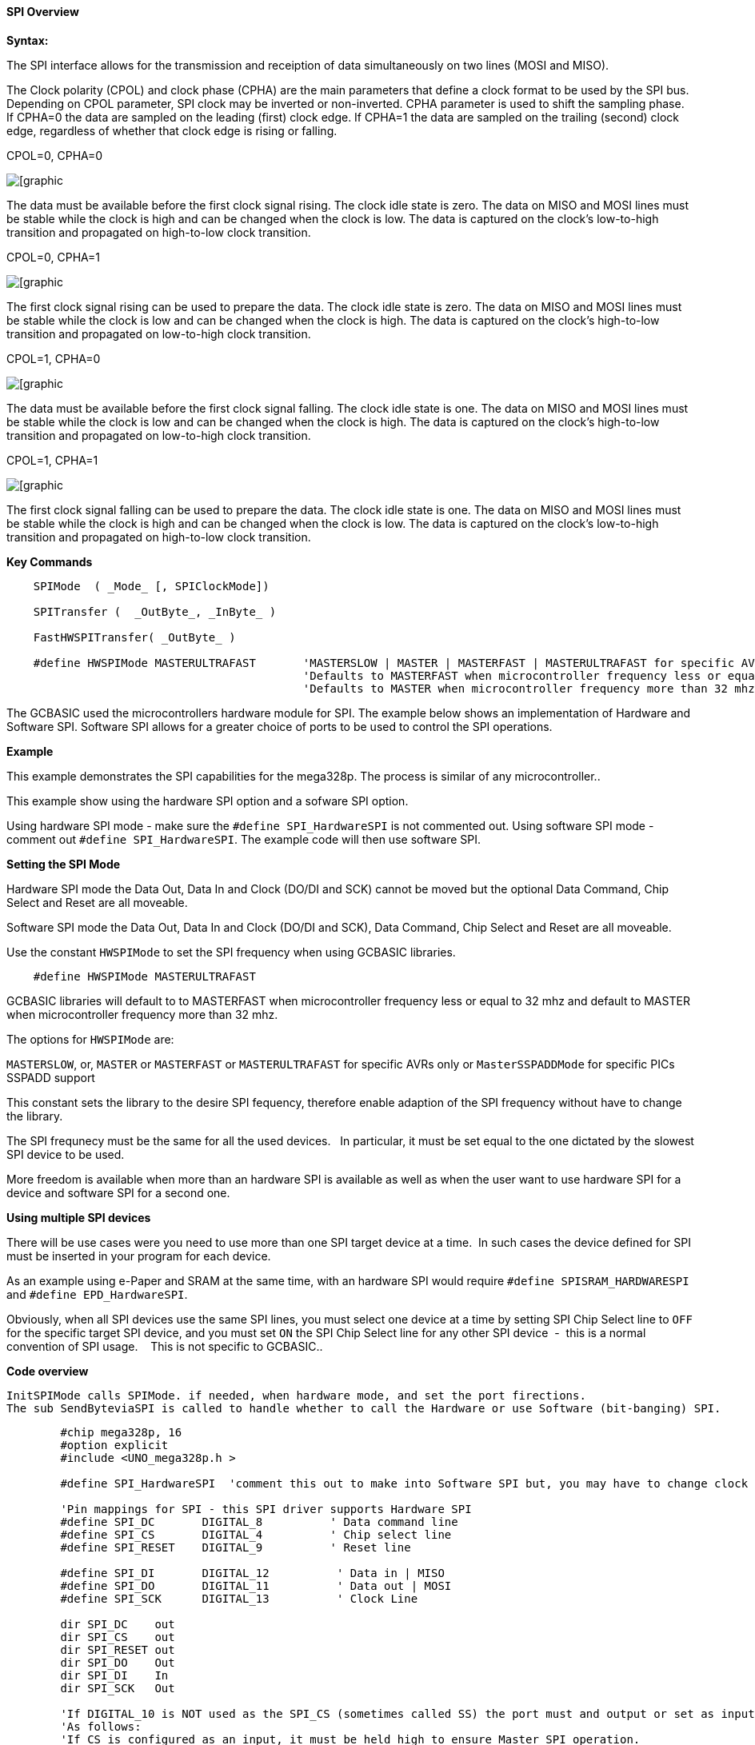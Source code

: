 ==== SPI Overview

*Syntax:*
[subs="quotes"]

The SPI interface allows for the transmission and receiption of data simultaneously on two lines (MOSI and MISO).

The Clock polarity (CPOL) and clock phase (CPHA) are the main parameters that define a clock format to be used by the SPI bus. Depending on CPOL parameter, SPI clock may be inverted or non-inverted. CPHA parameter is used to shift the sampling phase. If CPHA=0 the data are sampled on the leading (first) clock edge. If CPHA=1 the data are sampled on the trailing (second) clock edge, regardless of whether that clock edge is rising or falling.

CPOL=0, CPHA=0

image::spi-cpol-0-cpha-0.png[[graphic,align="center"]

The data must be available before the first clock signal rising.  The clock idle state is zero.  The data on MISO and MOSI lines must be stable while the clock is high and can be changed when the clock is low. The data is captured on the clock's low-to-high transition and propagated on high-to-low clock transition.

CPOL=0, CPHA=1

image::spi-cpol-0-cpha-1.png[[graphic,align="center"]


The first clock signal rising can be used to prepare the data. The clock idle state is zero. The data on MISO and MOSI lines must be stable while the clock is low and can be changed when the clock is high. The data is captured on the clock's high-to-low transition and propagated on low-to-high clock transition.

CPOL=1, CPHA=0

image::spi-cpol-1-cpha-0.png[[graphic,align="center"]



The data must be available before the first clock signal falling. The clock idle state is one. The data on MISO and MOSI lines must be stable while the clock is low and can be changed when the clock is high. The data is captured on the clock's high-to-low transition and propagated on low-to-high clock transition.

CPOL=1, CPHA=1

image::spi-cpol-1-cpha-1.png[[graphic,align="center"]


The first clock signal falling can be used to prepare the data. The clock idle state is one. The data on MISO and MOSI lines must be stable while the clock is high and can be changed when the clock is low. The data is captured on the clock's low-to-high transition and propagated on high-to-low clock transition.


*Key Commands*

----

    SPIMode  ( _Mode_ [, SPIClockMode])

    SPITransfer (  _OutByte_, _InByte_ )

    FastHWSPITransfer( _OutByte_ )

    #define HWSPIMode MASTERULTRAFAST       'MASTERSLOW | MASTER | MASTERFAST | MASTERULTRAFAST for specific AVRs only | MasterSSPADDMode for specific PICs SSPADD support
                                            'Defaults to MASTERFAST when microcontroller frequency less or equal to 32 mhz
                                            'Defaults to MASTER when microcontroller frequency more than 32 mhz.
----

The GCBASIC used the microcontrollers hardware module for SPI.  The example below shows an implementation of Hardware and Software SPI.  Software SPI allows for a greater choice of ports to be used to control the SPI operations.

*Example*

This example demonstrates the SPI capabilities for the mega328p.  The process is similar of any microcontroller..

This example show using the hardware SPI option and a sofware SPI option.

Using hardware SPI mode - make sure the `#define SPI_HardwareSPI` is not commented out.
Using software SPI mode - comment out `#define SPI_HardwareSPI`. The example code will then use software SPI.

*Setting the SPI Mode*

Hardware SPI mode the Data Out, Data In and Clock (DO/DI and SCK) cannot be moved but the optional Data Command, Chip Select and Reset are all moveable.

Software SPI mode the Data Out, Data In and Clock (DO/DI and SCK), Data Command, Chip Select and Reset are all moveable.

Use the constant `HWSPIMode` to set the SPI frequency when using GCBASIC libraries.

----
    #define HWSPIMode MASTERULTRAFAST
----

GCBASIC libraries will default to to MASTERFAST when microcontroller frequency less or equal to 32 mhz and default to MASTER when microcontroller frequency more than 32 mhz.

The options for `HWSPIMode` are:

`MASTERSLOW`, or, `MASTER` or `MASTERFAST` or `MASTERULTRAFAST` for specific AVRs only or `MasterSSPADDMode` for specific PICs SSPADD support

This constant sets the library to the desire SPI fequency, therefore enable adaption of the SPI frequency without have to change the library.

The SPI frequnecy must be the same for all the used devices.&#160;&#160; In particular, it must be set equal to the one dictated by the slowest SPI device to be used.

More freedom is available when more than an hardware SPI is available as well as when the user want to use hardware SPI for a device and software SPI for a second one.


*Using multiple SPI devices*

There will be use cases were you need to use more than one SPI target device at a time.&#160;&#160;In such cases the device defined for SPI must be inserted in your program for each device.

As an example using e-Paper and SRAM at the same time, with an hardware SPI would require `#define SPISRAM_HARDWARESPI` and `#define EPD_HardwareSPI`.&#160;&#160;

Obviously, when all SPI devices use the same SPI lines, you must  select one device at a time by setting SPI Chip Select line to `OFF` for the specific target SPI device, and you must set `ON` the SPI Chip Select line for any other SPI device&#160;&#160;-&#160;&#160;this is a normal convention of SPI usage. &#160;&#160; This is not specific to GCBASIC..


*Code overview*

    InitSPIMode calls SPIMode. if needed, when hardware mode, and set the port firections.
    The sub SendByteviaSPI is called to handle whether to call the Hardware or use Software (bit-banging) SPI.


----

        #chip mega328p, 16
        #option explicit
        #include <UNO_mega328p.h >

        #define SPI_HardwareSPI  'comment this out to make into Software SPI but, you may have to change clock lines

        'Pin mappings for SPI - this SPI driver supports Hardware SPI
        #define SPI_DC       DIGITAL_8          ' Data command line
        #define SPI_CS       DIGITAL_4          ' Chip select line
        #define SPI_RESET    DIGITAL_9          ' Reset line

        #define SPI_DI       DIGITAL_12          ' Data in | MISO
        #define SPI_DO       DIGITAL_11          ' Data out | MOSI
        #define SPI_SCK      DIGITAL_13          ' Clock Line

        dir SPI_DC    out
        dir SPI_CS    out
        dir SPI_RESET out
        dir SPI_DO    Out
        dir SPI_DI    In
        dir SPI_SCK   Out

        'If DIGITAL_10 is NOT used as the SPI_CS (sometimes called SS) the port must and output or set as input/pulled high with a 10k resistor.
        'As follows:
        'If CS is configured as an input, it must be held high to ensure Master SPI operation.
        'If the CS pin is driven low by peripheral circuitry when the SPI is configured as a Master with the SS pin defined as an input, the
        'SPI system interprets this as another master selecting the SPI as a slave and starting to send data to it!
        'If CS is an output SPI communications will commence with no flow control.
        dir DIGITAL_10 Out

        DIM byte1 As byte
        DIM byte2 As byte
        DIM byte3 As byte

        byte1 = 100 ' temp values (will come from potentiometer later)
        byte2 = 150
        byte3 = 200

        InitSPIMode


        do forever
            set SPI_CS OFF;
            set SPI_DC OFF;
            SendByteviaSPI (byte1)
            set SPI_CS ON;
            set SPI_DC ON

            set SPI_CS OFF;
            set SPI_DC OFF;
            SendByteviaSPI (byte2)
            set SPI_CS ON;
            set SPI_DC ON

            set SPI_CS OFF;
            set SPI_DC OFF;
            SendByteviaSPI (byte3)
            set SPI_CS ON;
            set SPI_DC ON

            wait 10 ms
        loop



    sub InitSPIMode

          #ifdef SPI_HardwareSPI
              SPIMode ( MasterFast, SPI_CPOL_0 + SPI_CPHA_0 )
          #endif

          set SPI_DO OFF;
          set SPI_CS ON;   therefore CPOL=0
          set SPI_DC ON;   deselect

    End sub

    sub  SendByteviaSPI( in SPISendByte as byte )

      set SPI_CS OFF
      set SPI_DC OFF;

      #ifdef SPI_HardwareSPI
         FastHWSPITransfer  SPISendByte
         set SPI_CS ON;
         exit sub
      #endif

      #ifndef SPI_HardwareSPI
      repeat 8

        if SPISendByte.7 = ON  then
          set SPI_DO ON;
        else
          set SPI_DO OFF;
        end if
        SET SPI_SCK On;           ; therefore CPOL=0 ==ON, and, where CPOL=1==ON
        rotate SPISendByte left
        set SPI_SCK Off;          ; therefore CPOL=0  =OFF, and, where CPOL=1==OFF

      end repeat
      set SPI_CS ON;
      set SPI_DO OFF;
      #endif

    end Sub
----



*See also* <<_spimode,SPIMode>>,<<_spitransfer,SPITransfer>>,<<_fasthwspitransfer,FastHWSPITransfer>>
